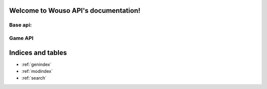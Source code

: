 .. Wouso API documentation master file, created by
   sphinx-quickstart on Sat Feb 11 20:35:09 2012.
   You can adapt this file completely to your liking, but it should at least
   contain the root `toctree` directive.

Welcome to Wouso API's documentation!
=====================================

Base api:
--------

.. http:get:: /api/notifications/all/

	Return the notification count for the requesting user.

	**Example request**:
	 .. sourcecode:: http

		GET /api/notifications/all/ HTTP/1.1
		Host: wouso.cs.pub.ro
		Accept: application/json, text/javascript
		Authorization: OAuth oauth_version="1.0",oauth_nonce="a1df9b758e16eaebe8a2208d1e210bfb",oauth_timestamp="1312861474",oauth_consumer_key="xxxxxx",oauth_token="xxxxx",oauth_signature_method="PLAINTEXT",oauth_signature="xxxxxx"

	**Example response**:
	 .. sourcecode:: http
		
		HTTP/1.1 200 OK
		Vary: Accept
		Content-Type: text/javascript

		{
			"count":	0
		}

	:statuscode 200: no error
	:statuscode 401: not authorized 

.. http:get:: /api/info/

	Returns information about current (authenticated) user.

	**Example request**:
	 .. sourcecode:: http

		GET /api/info/ HTTP/1.1
		Host: wouso.cs.pub.ro
		Accept: application/json, text/javascript
		Authorization: OAuth oauth_version="1.0",oauth_nonce="a1df9b758e16eaebe8a2208d1e210bfb",oauth_timestamp="1312861474",oauth_consumer_key="xxxxxx",oauth_token="xxxxx",oauth_signature_method="PLAINTEXT",oauth_signature="xxxxxx"

	**Example response**:
	 .. sourcecode:: http

		HTTP/1.1 200 OK
		Vary: Accept
		Content-Type: text/javascript

		{
			first_name: "Alex",
			last_name: "Eftimie",
			level: {
				name: "level-1",
				title: "Level 1",
				image: "",
				percents: 100,
				group_id: 2,
				id: 2
			},
			level_no: 1,
			race: "CA",
			email: "alex@rosedu.org",
			points: 0
			}

	:statuscode 200: no error
	:statuscode 401: not authorized
	:statuscode 404: current user doesn't have a profile


Game API
--------

.. http:get:: /api/qotd/today/

	Get Question of The Day for current date.

	**Example request**:
	 .. sourcecode:: http

		GET /api/qotd/today/ HTTP/1.1
		Host: wouso.cs.pub.ro
		Accept: application/json, text/javascript
		Authorization: OAuth oauth_version="1.0",oauth_nonce="a1df9b758e16eaebe8a2208d1e210bfb",oauth_timestamp="1312861474",oauth_consumer_key="xxxxxx",oauth_token="xxxxx",oauth_signature_method="PLAINTEXT",oauth_signature="xxxxxx"

	**Example response**:
	 .. sourcecode:: http

		HTTP/1.1 200 OK
		Vary: Accept
		Content-Type: text/javascript

		{
			text:	"What is this?"
			answers: {
				10: "yes",
				11: "no",
				12: "other"
			}
			had_answered: false
		}

	:statuscode 200: no error
	:statuscode 401: not authorized
	:statuscode 404: user doesn't have a profile


Indices and tables
==================

* :ref:`genindex`
* :ref:`modindex`
* :ref:`search`

